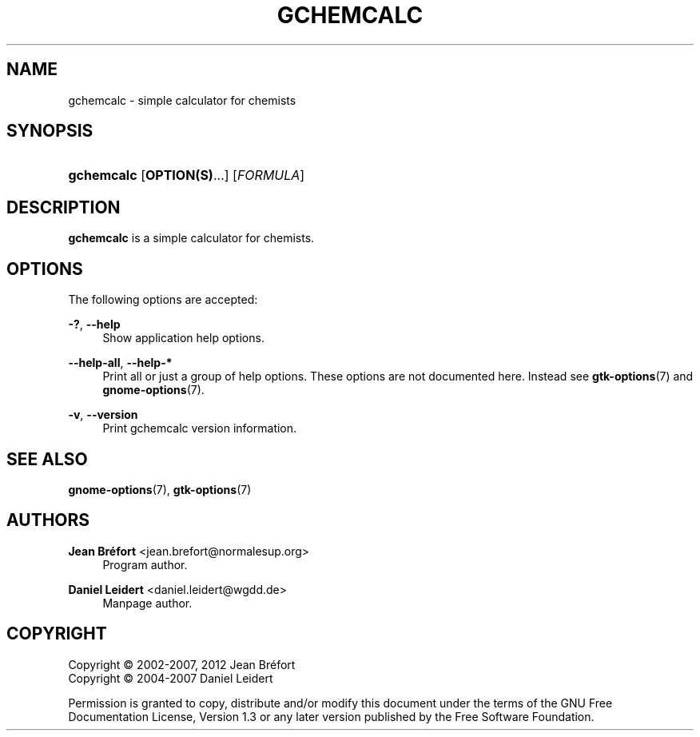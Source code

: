 '\" t
.\"     Title: gchemcalc
.\"    Author: Jean Br\('efort <jean.brefort@normalesup.org>
.\" Generator: DocBook XSL Stylesheets v1.76.1 <http://docbook.sf.net/>
.\"      Date: $Date: 2012-06-10 13:02:28 +0200 (dim. 10 juin 2012) $
.\"    Manual: gnome-chemistry-utils
.\"    Source: gcu 0.14
.\"  Language: English
.\"
.TH "GCHEMCALC" "1" "$Date: 2012\-06\-10 13:02:28 +0200 (dim\&. 10 juin 2012) $" "gcu 0.14" "gnome-chemistry-utils"
.\" -----------------------------------------------------------------
.\" * Define some portability stuff
.\" -----------------------------------------------------------------
.\" ~~~~~~~~~~~~~~~~~~~~~~~~~~~~~~~~~~~~~~~~~~~~~~~~~~~~~~~~~~~~~~~~~
.\" http://bugs.debian.org/507673
.\" http://lists.gnu.org/archive/html/groff/2009-02/msg00013.html
.\" ~~~~~~~~~~~~~~~~~~~~~~~~~~~~~~~~~~~~~~~~~~~~~~~~~~~~~~~~~~~~~~~~~
.ie \n(.g .ds Aq \(aq
.el       .ds Aq '
.\" -----------------------------------------------------------------
.\" * set default formatting
.\" -----------------------------------------------------------------
.\" disable hyphenation
.nh
.\" disable justification (adjust text to left margin only)
.ad l
.\" -----------------------------------------------------------------
.\" * MAIN CONTENT STARTS HERE *
.\" -----------------------------------------------------------------
.SH "NAME"
gchemcalc \- simple calculator for chemists
.SH "SYNOPSIS"
.HP \w'\fBgchemcalc\fR\ 'u
\fBgchemcalc\fR [\fBOPTION(S)\fR...] [\fIFORMULA\fR]
.SH "DESCRIPTION"
.PP
\fBgchemcalc\fR
is a simple calculator for chemists\&.
.SH "OPTIONS"
.PP
The following options are accepted:
.PP
\fB\-?\fR, \fB\-\-help\fR
.RS 4
Show application help options\&.
.RE
.PP
\fB\-\-help\-all\fR, \fB\-\-help\-*\fR
.RS 4
Print all or just a group of help options\&. These options are not documented here\&. Instead see
\fBgtk-options\fR(7)
and
\fBgnome-options\fR(7)\&.
.RE
.PP
\fB\-v\fR, \fB\-\-version\fR
.RS 4
Print gchemcalc version information\&.
.RE
.SH "SEE ALSO"
.PP
\fBgnome-options\fR(7),
\fBgtk-options\fR(7)
.SH "AUTHORS"
.PP
\fBJean Br\('efort\fR <\&jean\&.brefort@normalesup\&.org\&>
.RS 4
Program author\&.
.RE
.PP
\fBDaniel Leidert\fR <\&daniel\&.leidert@wgdd\&.de\&>
.RS 4
Manpage author\&.
.RE
.SH "COPYRIGHT"
.br
Copyright \(co 2002-2007, 2012 Jean Br\('efort
.br
Copyright \(co 2004-2007 Daniel Leidert
.br
.PP
Permission is granted to copy, distribute and/or modify this document under the terms of the GNU Free Documentation License, Version 1\&.3 or any later version published by the Free Software Foundation\&.
.sp

